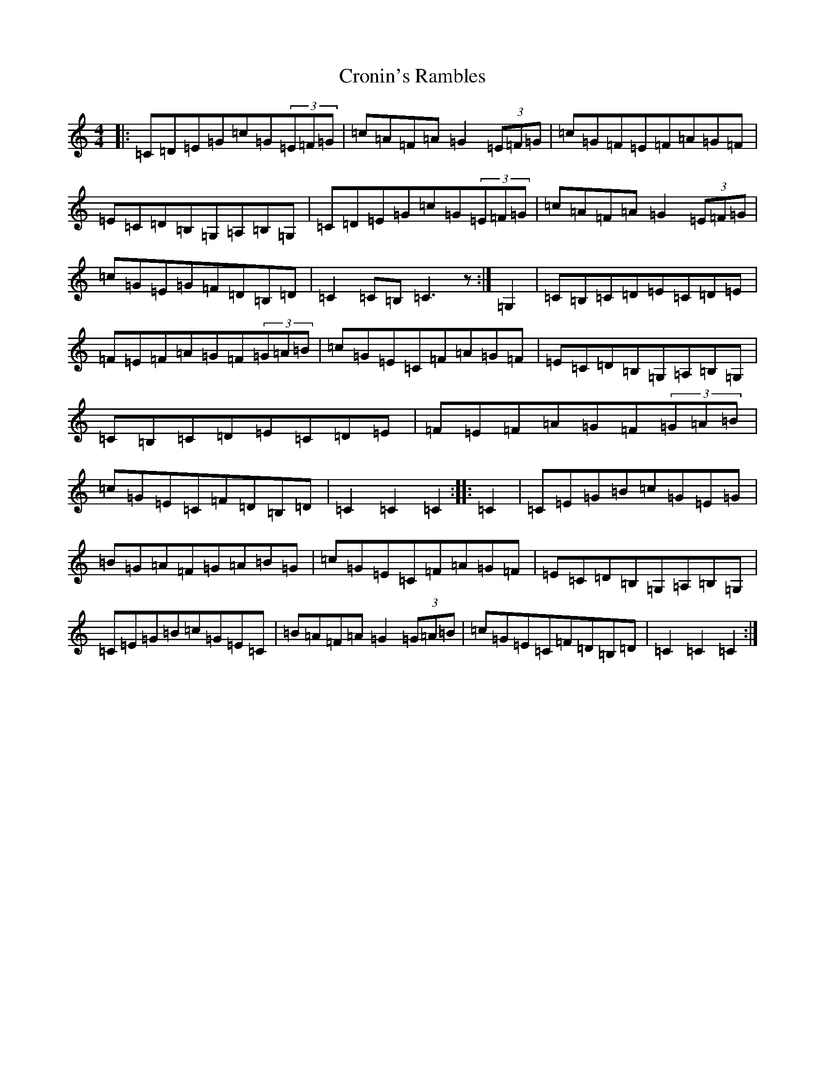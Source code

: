 X: 22257
T: Cronin's Rambles
S: https://thesession.org/tunes/8020#setting19248
R: hornpipe
M:4/4
L:1/8
K: C Major
|:=C=D=E=G=c=G(3=E=F=G|=c=A=F=A=G2(3=E=F=G|=c=G=F=E=F=A=G=F|=E=C=D=B,=G,=A,=B,=G,|=C=D=E=G=c=G(3=E=F=G|=c=A=F=A=G2(3=E=F=G|=c=G=E=G=F=D=B,=D|=C2=C=B,=C3z:|=G,2|=C=B,=C=D=E=C=D=E|=F=E=F=A=G=F(3=G=A=B|=c=G=E=C=F=A=G=F|=E=C=D=B,=G,=A,=B,=G,|=C=B,=C=D=E=C=D=E|=F=E=F=A=G=F(3=G=A=B|=c=G=E=C=F=D=B,=D|=C2=C2=C2:||:=C2|=C=E=G=B=c=G=E=G|=B=G=A=F=G=A=B=G|=c=G=E=C=F=A=G=F|=E=C=D=B,=G,=A,=B,=G,|=C=E=G=B=c=G=E=C|=B=A=F=A=G2(3=G=A=B|=c=G=E=C=F=D=B,=D|=C2=C2=C2:|